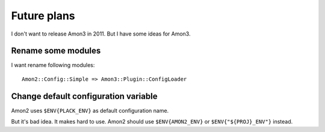 Future plans
===================

I don't want to release Amon3 in 2011. But I have some ideas for Amon3.

Rename some modules
--------------------

I want rename following modules::

    Amon2::Config::Simple => Amon3::Plugin::ConfigLoader

Change default configuration variable
-------------------------------------

Amon2 uses ``$ENV{PLACK_ENV}`` as default configuration name.

But it's bad idea. It makes hard to use. Amon2 should use ``$ENV{AMON2_ENV}`` or ``$ENV{"${PROJ}_ENV"}`` instead.


